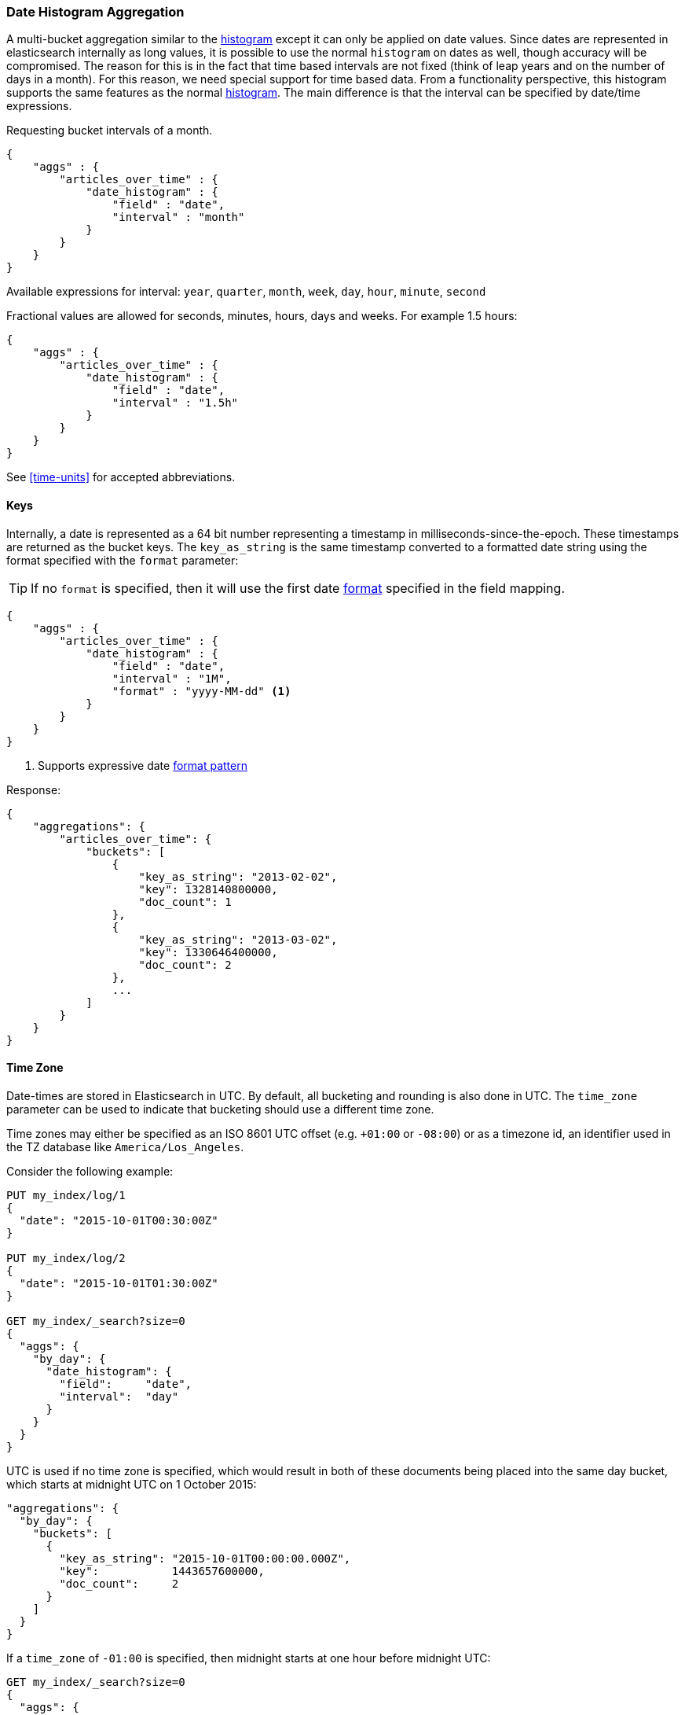 [[search-aggregations-bucket-datehistogram-aggregation]]
=== Date Histogram Aggregation

A multi-bucket aggregation similar to the <<search-aggregations-bucket-histogram-aggregation,histogram>> except it can
only be applied on date values. Since dates are represented in elasticsearch internally as long values, it is possible
to use the normal `histogram` on dates as well, though accuracy will be compromised. The reason for this is in the fact
that time based intervals are not fixed (think of leap years and on the number of days in a month). For this reason,
we need special support for time based data. From a functionality perspective, this histogram supports the same features
as the normal <<search-aggregations-bucket-histogram-aggregation,histogram>>. The main difference is that the interval can be specified by date/time expressions.

Requesting bucket intervals of a month.

[source,js]
--------------------------------------------------
{
    "aggs" : {
        "articles_over_time" : {
            "date_histogram" : {
                "field" : "date",
                "interval" : "month"
            }
        }
    }
}
--------------------------------------------------

Available expressions for interval: `year`, `quarter`, `month`, `week`, `day`, `hour`, `minute`, `second`


Fractional values are allowed for seconds, minutes, hours, days and weeks. For example 1.5 hours:

[source,js]
--------------------------------------------------
{
    "aggs" : {
        "articles_over_time" : {
            "date_histogram" : {
                "field" : "date",
                "interval" : "1.5h"
            }
        }
    }
}
--------------------------------------------------

See <<time-units>> for accepted abbreviations.

==== Keys

Internally, a date is represented as a 64 bit number representing a timestamp
in milliseconds-since-the-epoch. These timestamps are returned as the bucket
++key++s. The `key_as_string` is the same timestamp converted to a formatted
date string using the format specified with the `format` parameter:

TIP: If no `format` is specified, then it will use the first date
<<mapping-date-format,format>> specified in the field mapping.

[source,js]
--------------------------------------------------
{
    "aggs" : {
        "articles_over_time" : {
            "date_histogram" : {
                "field" : "date",
                "interval" : "1M",
                "format" : "yyyy-MM-dd" <1>
            }
        }
    }
}
--------------------------------------------------

<1> Supports expressive date <<date-format-pattern,format pattern>>

Response:

[source,js]
--------------------------------------------------
{
    "aggregations": {
        "articles_over_time": {
            "buckets": [
                {
                    "key_as_string": "2013-02-02",
                    "key": 1328140800000,
                    "doc_count": 1
                },
                {
                    "key_as_string": "2013-03-02",
                    "key": 1330646400000,
                    "doc_count": 2
                },
                ...
            ]
        }
    }
}
--------------------------------------------------

==== Time Zone

Date-times are stored in Elasticsearch in UTC.  By default, all bucketing and
rounding is also done in UTC. The `time_zone` parameter can be used to indicate
that bucketing should use a different time zone.

Time zones may either be specified as an ISO 8601 UTC offset (e.g. `+01:00` or
`-08:00`)  or as a timezone id, an identifier used in the TZ database like
`America/Los_Angeles`.

Consider the following example:

[source,js]
---------------------------------
PUT my_index/log/1
{
  "date": "2015-10-01T00:30:00Z"
}

PUT my_index/log/2
{
  "date": "2015-10-01T01:30:00Z"
}

GET my_index/_search?size=0
{
  "aggs": {
    "by_day": {
      "date_histogram": {
        "field":     "date",
        "interval":  "day"
      }
    }
  }
}
---------------------------------

UTC is used if no time zone is specified, which would result in both of these
documents being placed into the same day bucket, which starts at midnight UTC
on 1 October 2015:

[source,js]
---------------------------------
"aggregations": {
  "by_day": {
    "buckets": [
      {
        "key_as_string": "2015-10-01T00:00:00.000Z",
        "key":           1443657600000,
        "doc_count":     2
      }
    ]
  }
}
---------------------------------

If a `time_zone` of `-01:00` is specified, then midnight starts at one hour before
midnight UTC:

[source,js]
---------------------------------
GET my_index/_search?size=0
{
  "aggs": {
    "by_day": {
      "date_histogram": {
        "field":     "date",
        "interval":  "day",
        "time_zone": "-01:00"
      }
    }
  }
}
---------------------------------

Now the first document falls into the bucket for 30 September 2015, while the
second document falls into the bucket for 1 October 2015:

[source,js]
---------------------------------
"aggregations": {
  "by_day": {
    "buckets": [
      {
        "key_as_string": "2015-09-30T00:00:00.000-01:00", <1>
        "key": 1443571200000,
        "doc_count": 1
      },
      {
        "key_as_string": "2015-10-01T00:00:00.000-01:00", <1>
        "key": 1443657600000,
        "doc_count": 1
      }
    ]
  }
}
---------------------------------
<1> The `key_as_string` value represents midnight on each day
    in the specified time zone.

==== Offset

The `offset` parameter is used to change the start value of each bucket by the
specified positive (`+`) or negative offset (`-`) duration, such as `1h` for
an hour, or `1M` for a month. See <<time-units>> for more possible time
duration options.

For instance, when using an interval of `day`, each bucket runs from midnight
to midnight.  Setting the `offset` parameter to `+6h` would change each bucket
to run from 6am to 6am:

[source,js]
-----------------------------
PUT my_index/log/1
{
  "date": "2015-10-01T05:30:00Z"
}

PUT my_index/log/2
{
  "date": "2015-10-01T06:30:00Z"
}

GET my_index/_search?size=0
{
  "aggs": {
    "by_day": {
      "date_histogram": {
        "field":     "date",
        "interval":  "day",
        "offset":    "+6h"
      }
    }
  }
}
-----------------------------

Instead of a single bucket starting at midnight, the above request groups the
documents into buckets starting at 6am:

[source,js]
-----------------------------
"aggregations": {
  "by_day": {
    "buckets": [
      {
        "key_as_string": "2015-09-30T06:00:00.000Z",
        "key": 1443592800000,
        "doc_count": 1
      },
      {
        "key_as_string": "2015-10-01T06:00:00.000Z",
        "key": 1443679200000,
        "doc_count": 1
      }
    ]
  }
}
-----------------------------

NOTE: The start `offset` of each bucket is calculated after the `time_zone`
adjustments have been made.

==== Scripts

Like with the normal <<search-aggregations-bucket-histogram-aggregation,histogram>>, both document level scripts and
value level scripts are supported. It is also possible to control the order of the returned buckets using the `order`
settings and filter the returned buckets based on a `min_doc_count` setting (by default all buckets between the first
bucket that matches documents and the last one are returned). This histogram also supports the `extended_bounds`
setting, which enables extending the bounds of the histogram beyond the data itself (to read more on why you'd want to
do that please refer to the explanation <<search-aggregations-bucket-histogram-aggregation-extended-bounds,here>>).

==== Missing value

The `missing` parameter defines how documents that are missing a value should be treated.
By default they will be ignored but it is also possible to treat them as if they
had a value.

[source,js]
--------------------------------------------------
{
    "aggs" : {
        "publish_date" : {
             "date_histogram" : {
                 "field" : "publish_date",
                 "interval": "year",
                 "missing": "2000-01-01" <1>
             }
         }
    }
}
--------------------------------------------------

<1> Documents without a value in the `publish_date` field will fall into the same bucket as documents that have the value `2000-01-01`.
